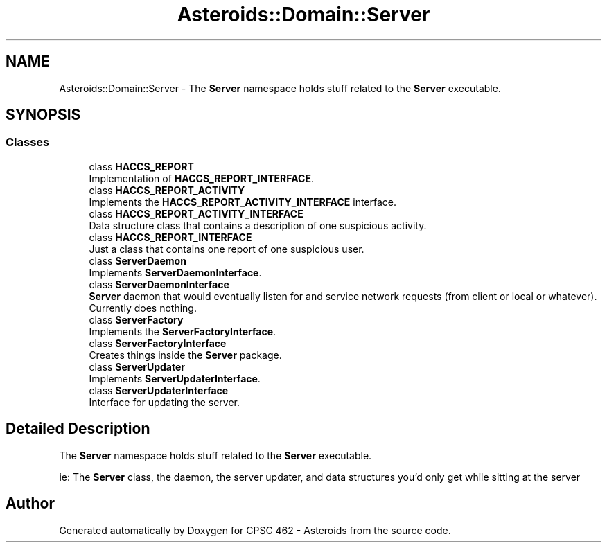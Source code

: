 .TH "Asteroids::Domain::Server" 3 "Fri Dec 14 2018" "CPSC 462 - Asteroids" \" -*- nroff -*-
.ad l
.nh
.SH NAME
Asteroids::Domain::Server \- The \fBServer\fP namespace holds stuff related to the \fBServer\fP executable\&.  

.SH SYNOPSIS
.br
.PP
.SS "Classes"

.in +1c
.ti -1c
.RI "class \fBHACCS_REPORT\fP"
.br
.RI "Implementation of \fBHACCS_REPORT_INTERFACE\fP\&. "
.ti -1c
.RI "class \fBHACCS_REPORT_ACTIVITY\fP"
.br
.RI "Implements the \fBHACCS_REPORT_ACTIVITY_INTERFACE\fP interface\&. "
.ti -1c
.RI "class \fBHACCS_REPORT_ACTIVITY_INTERFACE\fP"
.br
.RI "Data structure class that contains a description of one suspicious activity\&. "
.ti -1c
.RI "class \fBHACCS_REPORT_INTERFACE\fP"
.br
.RI "Just a class that contains one report of one suspicious user\&. "
.ti -1c
.RI "class \fBServerDaemon\fP"
.br
.RI "Implements \fBServerDaemonInterface\fP\&. "
.ti -1c
.RI "class \fBServerDaemonInterface\fP"
.br
.RI "\fBServer\fP daemon that would eventually listen for and service network requests (from client or local or whatever)\&. Currently does nothing\&. "
.ti -1c
.RI "class \fBServerFactory\fP"
.br
.RI "Implements the \fBServerFactoryInterface\fP\&. "
.ti -1c
.RI "class \fBServerFactoryInterface\fP"
.br
.RI "Creates things inside the \fBServer\fP package\&. "
.ti -1c
.RI "class \fBServerUpdater\fP"
.br
.RI "Implements \fBServerUpdaterInterface\fP\&. "
.ti -1c
.RI "class \fBServerUpdaterInterface\fP"
.br
.RI "Interface for updating the server\&. "
.in -1c
.SH "Detailed Description"
.PP 
The \fBServer\fP namespace holds stuff related to the \fBServer\fP executable\&. 

ie: The \fBServer\fP class, the daemon, the server updater, and data structures you'd only get while sitting at the server 
.SH "Author"
.PP 
Generated automatically by Doxygen for CPSC 462 - Asteroids from the source code\&.
